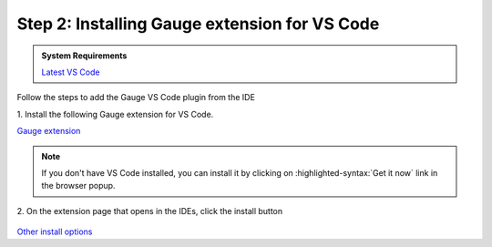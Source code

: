 .. cssclass:: vscode dynamic-content
.. role:: vscode

:vscode:`Step 2: Installing Gauge extension for VS Code`
~~~~~~~~~~~~~~~~~~~~~~~~~~~~~~~~~~~~~~~~~~~~~~~~~~~~~~~~~~~~~~~~~~~

.. cssclass:: code-block

.. admonition:: System Requirements

      `Latest VS Code <https://code.visualstudio.com/>`__


Follow the steps to add the Gauge VS Code plugin from the IDE

| 1. Install the following Gauge extension for VS Code.

.. cssclass:: extension-link

`Gauge extension <https://marketplace.visualstudio.com/items?itemName=getgauge.gauge>`__

.. cssclass:: vscode-installation-note
.. note::
      If you don't have VS Code installed, you can install it by clicking on :highlighted-syntax:`Get it now` link in the browser popup.

| 2. On the extension page that opens in the IDEs, click the install button

.. figure:: ../images/VSCode_Gauge_install_plugin.png
      :alt: Select template

.. cssclass:: other-install-options

`Other install options <https://marketplace.visualstudio.com/items?itemName=getgauge.gauge#install-from-source>`__
